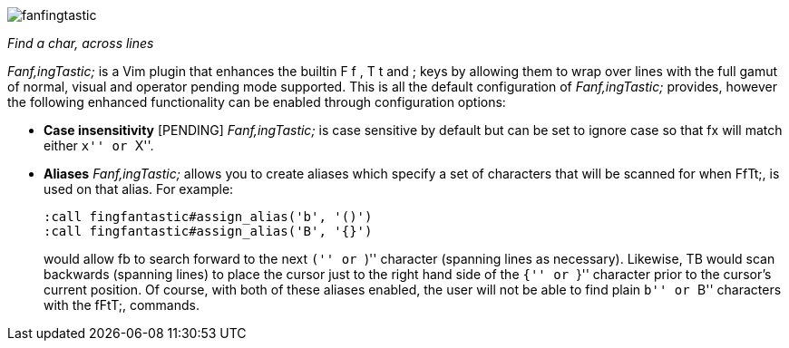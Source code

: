image:https://raw.github.com/dahu/vim-fanfingtastic/master/fanfingtastic.png[]

__Find a char, across lines__


__Fanf,ingTastic;__ is a Vim plugin that enhances the builtin +F+ +f+ +,+ +T+ +t+
and +;+ keys by allowing them to wrap over lines with the full gamut of
normal, visual and operator pending mode supported. This is all the default
configuration of __Fanf,ingTastic;__ provides, however the following enhanced
functionality can be enabled through configuration options:

* **Case insensitivity** [PENDING] __Fanf,ingTastic;__ is case
  sensitive by default but can be set to ignore case so that +fx+ will
  match either ``x'' or ``X''.

* **Aliases** __Fanf,ingTastic;__ allows you to
  create aliases which specify a set of characters that will be
  scanned for when FfTt;, is used on that alias. For example:
+
  :call fingfantastic#assign_alias('b', '()')
  :call fingfantastic#assign_alias('B', '{}')
+
would allow +fb+ to search forward to the next ``('' or ``)'' character (spanning
lines as necessary). Likewise, +TB+ would scan backwards (spanning lines) to
place the cursor just to the right hand side of the ``{'' or ``}'' character prior
to the cursor's current position. Of course, with both of these aliases
enabled, the user will not be able to find plain ``b'' or ``B'' characters with the
fFtT;, commands.
